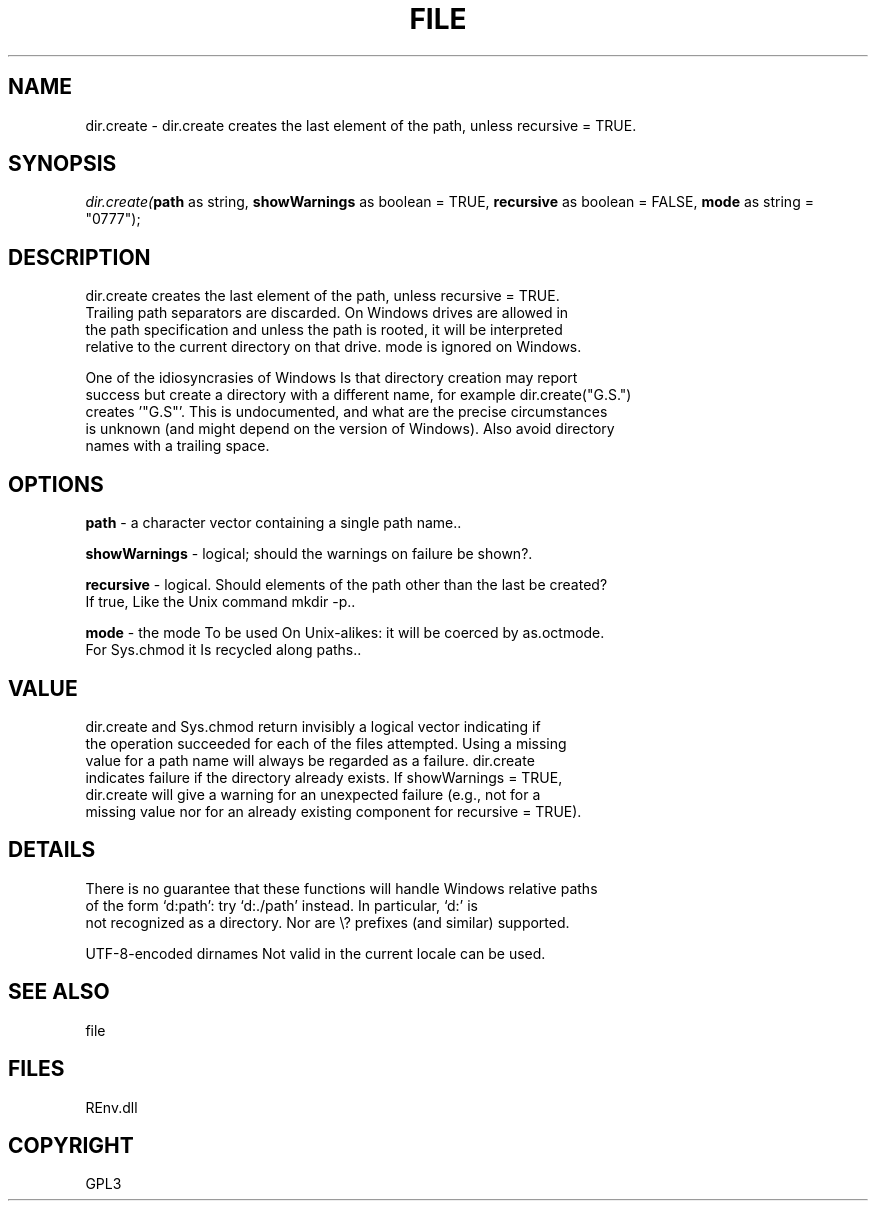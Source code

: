 .\" man page create by R# package system.
.TH FILE 1 2002-May "dir.create" "dir.create"
.SH NAME
dir.create \- dir.create creates the last element of the path, unless recursive = TRUE.
.SH SYNOPSIS
\fIdir.create(\fBpath\fR as string, 
\fBshowWarnings\fR as boolean = TRUE, 
\fBrecursive\fR as boolean = FALSE, 
\fBmode\fR as string = "0777");\fR
.SH DESCRIPTION
.PP
dir.create creates the last element of the path, unless recursive = TRUE. 
 Trailing path separators are discarded. On Windows drives are allowed in 
 the path specification and unless the path is rooted, it will be interpreted 
 relative to the current directory on that drive. mode is ignored on Windows.
 
 One of the idiosyncrasies of Windows Is that directory creation may report 
 success but create a directory with a different name, for example dir.create("G.S.") 
 creates '"G.S"’. This is undocumented, and what are the precise circumstances 
 is unknown (and might depend on the version of Windows). Also avoid directory 
 names with a trailing space.
.PP
.SH OPTIONS
.PP
\fBpath\fB \fR\- a character vector containing a single path name.. 
.PP
.PP
\fBshowWarnings\fB \fR\- logical; should the warnings on failure be shown?. 
.PP
.PP
\fBrecursive\fB \fR\- logical. Should elements of the path other than the last be created? 
 If true, Like the Unix command mkdir -p.. 
.PP
.PP
\fBmode\fB \fR\- the mode To be used On Unix-alikes: it will be coerced by as.octmode. 
 For Sys.chmod it Is recycled along paths.. 
.PP
.SH VALUE
.PP
dir.create and Sys.chmod return invisibly a logical vector indicating if 
 the operation succeeded for each of the files attempted. Using a missing 
 value for a path name will always be regarded as a failure. dir.create 
 indicates failure if the directory already exists. If showWarnings = TRUE, 
 dir.create will give a warning for an unexpected failure (e.g., not for a 
 missing value nor for an already existing component for recursive = TRUE).
.PP
.SH DETAILS
.PP
There is no guarantee that these functions will handle Windows relative paths 
 of the form ‘d:path’: try ‘d:./path’ instead. In particular, ‘d:’ is 
 not recognized as a directory. Nor are \\?\ prefixes (and similar) supported.
 
 UTF-8-encoded dirnames Not valid in the current locale can be used.
.PP
.SH SEE ALSO
file
.SH FILES
.PP
REnv.dll
.PP
.SH COPYRIGHT
GPL3
